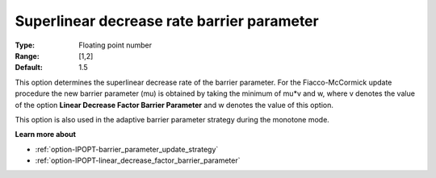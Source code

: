 

.. _option-IPOPT-superlinear_decrease_rate_barrier_parameter:


Superlinear decrease rate barrier parameter
===========================================



:Type:	Floating point number	
:Range:	[1,2]	
:Default:	1.5	



This option determines the superlinear decrease rate of the barrier parameter. For the Fiacco-McCormick update procedure the new barrier parameter (mu) is obtained by taking the minimum of mu*v and w, where v denotes the value of the option **Linear Decrease Factor Barrier Parameter**  and w denotes the value of this option.



This option is also used in the adaptive barrier parameter strategy during the monotone mode.



**Learn more about** 

*	:ref:`option-IPOPT-barrier_parameter_update_strategy` 
*	:ref:`option-IPOPT-linear_decrease_factor_barrier_parameter` 
